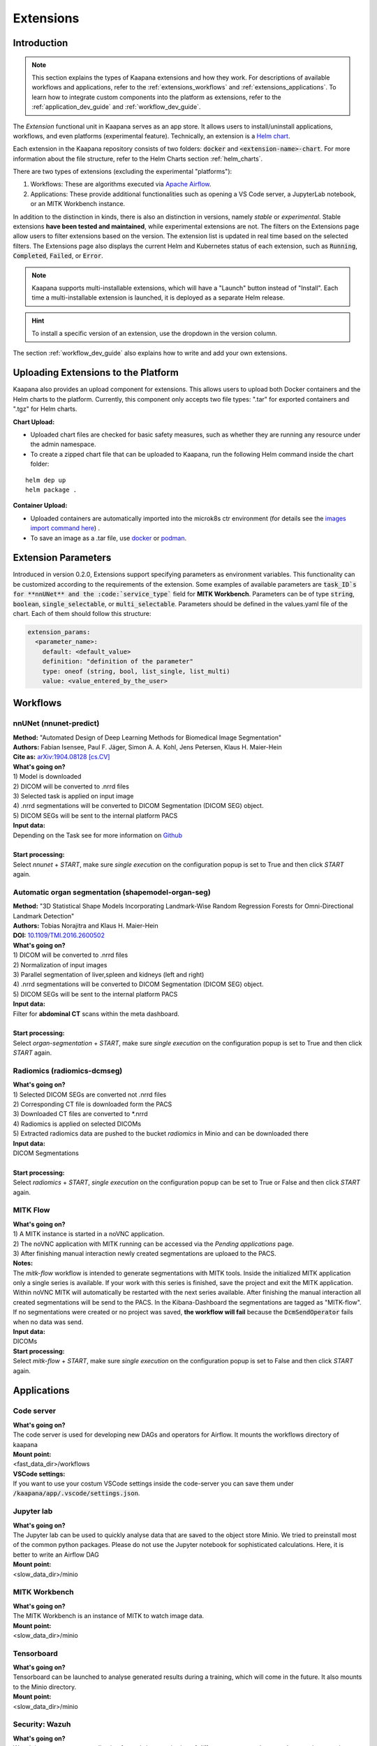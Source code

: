.. _extensions:

Extensions
##########

Introduction
^^^^^^^^^^^^

.. note::
  This section explains the types of Kaapana extensions and how they work. For descriptions of available workflows and applications, refer to the  :ref:`extensions_workflows` and :ref:`extensions_applications`. 
  To learn how to integrate custom components into the platform as extensions, refer to the :ref:`application_dev_guide` and :ref:`workflow_dev_guide`.


The *Extension* functional unit in Kaapana serves as an app store. It allows users to install/uninstall applications, workflows, and even platforms (experimental feature). Technically, an extension is a `Helm chart <https://helm.sh/docs/topics/charts/>`_. 

Each extension in the Kaapana repository consists of two folders: :code:`docker` and :code:`<extension-name>-chart`. For more information about the file structure, refer to the Helm Charts section :ref:`helm_charts`.

There are two types of extensions (excluding the experimental "platforms"):

1. Workflows: These are algorithms executed via `Apache Airflow <https://airflow.apache.org/>`_.
2. Applications: These provide additional functionalities such as opening a VS Code server, a JupyterLab notebook, or an MITK Workbench instance.

In addition to the distinction in kinds, there is also an distinction in versions, namely *stable* or *experimental*. Stable extensions **have been tested and maintained**, while experimental extensions are not. The filters on the Extensions page allow users to filter extensions based on the version. The extension list is updated in real time based on the selected filters. The Extensions page also displays the current Helm and Kubernetes status of each extension, such as :code:`Running`, :code:`Completed`, :code:`Failed`, or :code:`Error`.

.. note::

  Kaapana supports multi-installable extensions, which will have a "Launch" button instead of "Install". Each time a multi-installable extension is launched, it is deployed as a separate Helm release.

.. hint::

  To install a specific version of an extension, use the dropdown in the version column.

The section :ref:`workflow_dev_guide` also explains how to write and add your own extensions.

Uploading Extensions to the Platform
^^^^^^^^^^^^^^^^^^^^^^^^^^^^^^^^^^^^

Kaapana also provides an upload component for extensions. This allows users to upload both Docker containers and the Helm charts to the platform. Currently, this component only accepts two file types: ".tar" for exported containers and ".tgz" for Helm charts.

**Chart Upload:**

* Uploaded chart files are checked for basic safety measures, such as whether they are running any resource under the admin namespace. 
* To create a zipped chart file that can be uploaded to Kaapana, run the following Helm command inside the chart folder:

::

  helm dep up
  helm package .

**Container Upload:**

* Uploaded containers are automatically imported into the microk8s ctr environment (for details see the `images import command here <https://microk8s.io/docs/command-reference#heading--microk8s-ctr>`_) . 
* To save an image as a .tar file, use `docker <https://docs.docker.com/engine/reference/commandline/save/>`_ or `podman <https://docs.podman.io/en/latest/markdown/podman-save.1.html>`_.


Extension Parameters
^^^^^^^^^^^^^^^^^^^^

Introduced in version 0.2.0, Extensions support specifying parameters as environment variables. This functionality can be customized according to the requirements of the extension. Some examples of available parameters are :code:`task_ID`s for **nnUNet** and the :code:`service_type`` field for **MITK Workbench**. Parameters can be of type :code:`string`, :code:`boolean`, :code:`single_selectable`, or :code:`multi_selectable`. Parameters should be defined in the values.yaml file of the chart. Each of them should follow this structure:

.. code-block::

  extension_params:
    <parameter_name>:
      default: <default_value>
      definition: "definition of the parameter"
      type: oneof (string, bool, list_single, list_multi)
      value: <value_entered_by_the_user>


.. _extensions_workflows:

Workflows
^^^^^^^^^

.. _extensions_nnunet:

nnUNet (nnunet-predict)
-----------------------
| **Method:** "Automated Design of Deep Learning Methods for Biomedical Image Segmentation"
| **Authors:**  Fabian Isensee, Paul F. Jäger, Simon A. A. Kohl, Jens Petersen, Klaus H. Maier-Hein
| **Cite as:** `arXiv:1904.08128 [cs.CV] <https://arxiv.org/abs/1904.08128>`_

| **What's going on?**
| 1) Model is downloaded
| 2) DICOM will be converted to .nrrd files
| 3) Selected task is applied on input image
| 4) .nrrd segmentations will be converted to DICOM Segmentation (DICOM SEG) object.
| 5) DICOM SEGs will be sent to the internal platform PACS

| **Input data:**  
| Depending on the Task see for more information on `Github <https://github.com/MIC-DKFZ/nnUNet>`_
|
| **Start processing:**
| Select  *nnunet* + *START*, make sure *single execution* on the configuration popup is set to True and then click *START* again.



.. _extensions_organseg:

Automatic organ segmentation (shapemodel-organ-seg)
---------------------------------------------------
| **Method:** "3D Statistical Shape Models Incorporating Landmark-Wise Random Regression Forests for Omni-Directional Landmark Detection"
| **Authors:**  Tobias Norajitra and Klaus H. Maier-Hein
| **DOI:** `10.1109/TMI.2016.2600502 <https://ieeexplore.ieee.org/document/7544533>`_

| **What's going on?**
| 1) DICOM will be converted to .nrrd files
| 2) Normalization of input images
| 3) Parallel segmentation of liver,spleen and kidneys (left and right)
| 4) .nrrd segmentations will be converted to DICOM Segmentation (DICOM SEG) object.
| 5) DICOM SEGs will be sent to the internal platform PACS

| **Input data:**  
| Filter for **abdominal CT** scans within the meta dashboard. 
|
| **Start processing:**
| Select  *organ-segmentation* + *START*, make sure *single execution* on the configuration popup is set to True and then click *START* again.


.. _extensions_radiomics:

Radiomics (radiomics-dcmseg)
----------------------------

| **What's going on?**
| 1) Selected DICOM SEGs are converted not .nrrd files
| 2) Corresponding CT file is downloaded form the PACS
| 3) Downloaded CT files are converted to \*.nrrd
| 4) Radiomics is applied on selected DICOMs
| 5) Extracted radiomics data are pushed to the bucket *radiomics* in Minio and can be downloaded there

| **Input data:**  
| DICOM Segmentations 
|
| **Start processing:**
| Select  *radiomics* + *START*, *single execution* on the configuration popup can be set to True or False and then click *START* again.

.. _extensions_mitk_flow:

MITK Flow
---------
| **What's going on?**
| 1) A MITK instance is started in a noVNC application.
| 2) The noVNC application with MITK running can be accessed via the *Pending applications* page.
| 3) After finishing manual interaction newly created segmentations are uploaed to the PACS.

| **Notes:**
| The *mitk-flow* workflow is intended to generate segmentations with MITK tools.
  Inside the initialized MITK application only a single series is available.
  If your work with this series is finished, save the project and exit the MITK application.
  Within noVNC MITK will automatically be restarted with the next series available.
  After finishing the manual interaction all created segmentations will be send to the PACS.
  In the Kibana-Dashboard the segmentations are tagged as "MITK-flow".
  If no segmentations were created or no project was saved, 
  **the workflow will fail** because the :code:`DcmSendOperator` fails when no data was send.

| **Input data:**  
| DICOMs

| **Start processing:**
| Select *mitk-flow* + *START*, make sure *single execution* on the configuration popup is set to False and then click *START* again.

.. _extensions_applications:

Applications
^^^^^^^^^^^^

.. _extensions_code_server:

Code server
-----------
| **What's going on?**
| The code server is used for developing new DAGs and operators for Airflow. It mounts the workflows directory of kaapana

| **Mount point:**  
| <fast_data_dir>/workflows

| **VSCode settings:**
| If you want to use your costum VSCode settings inside the code-server you can save them under :code:`/kaapana/app/.vscode/settings.json`.


.. _extensions_jupyterlab:

Jupyter lab
-----------
| **What's going on?**
| The Jupyter lab can be used to quickly analyse data that are saved to the object store Minio. We tried to preinstall most of the common python packages. Please do not use the Jupyter notebook for sophisticated calculations. Here, it is better to write an Airflow DAG

| **Mount point:**  
| <slow_data_dir>/minio

.. _extensions_mitk_workbench:

MITK Workbench
--------------
| **What's going on?**
| The MITK Workbench is an instance of MITK to watch image data.

| **Mount point:**  
| <slow_data_dir>/minio

.. _extensions_tensorboard:

Tensorboard
-----------
| **What's going on?**
| Tensorboard can be launched to analyse generated results during a training, which will come in the future. It also mounts to the Minio directory.

| **Mount point:**  
| <slow_data_dir>/minio

.. _extensions security_wazuh:

Security: Wazuh
-----------
| **What's going on?**
| Wazuh is an open source application for real-time monitoring of different systems to detect and respond to security threats. More information can be found on the official website: https://wazuh.com/. Information from Wazuh about the Kaapana environment can be accessed under the `monitoring > Wazuh` menu after the extension was installed.

.. _extensions security_stackrox:

Security: StackRox
-----------
| **What's going on?**
| StackRox is a cloud-native open source application that provides security analysis, runtime alerts and configuration assessment of Kubernetes clusters. More information can be found on the official website: https://www.stackrox.io/. Information from Wazuh about the Kaapana environment can be accessed under the `monitoring > StackRox` menu after the extension was installed.
